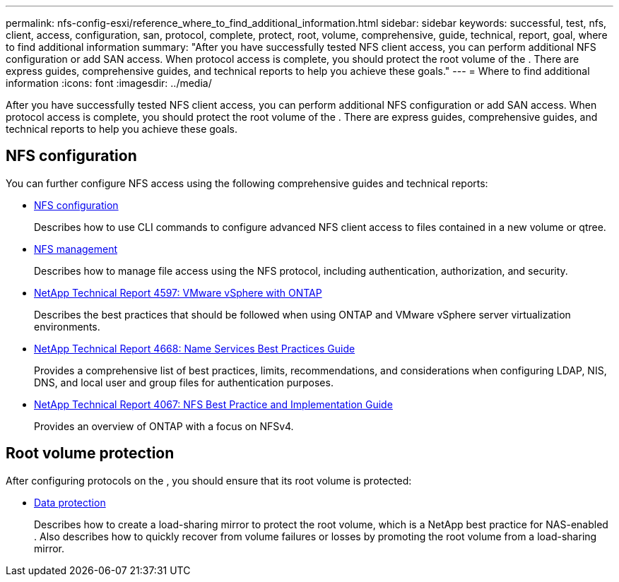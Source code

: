 ---
permalink: nfs-config-esxi/reference_where_to_find_additional_information.html
sidebar: sidebar
keywords: successful, test, nfs, client, access, configuration, san, protocol, complete, protect, root, volume, comprehensive, guide, technical, report, goal, where to find additional information
summary: "After you have successfully tested NFS client access, you can perform additional NFS configuration or add SAN access. When protocol access is complete, you should protect the root volume of the . There are express guides, comprehensive guides, and technical reports to help you achieve these goals."
---
= Where to find additional information
:icons: font
:imagesdir: ../media/

[.lead]
After you have successfully tested NFS client access, you can perform additional NFS configuration or add SAN access. When protocol access is complete, you should protect the root volume of the . There are express guides, comprehensive guides, and technical reports to help you achieve these goals.

== NFS configuration

You can further configure NFS access using the following comprehensive guides and technical reports:

* https://docs.netapp.com/ontap-9/topic/com.netapp.doc.pow-nfs-cg/home.html[NFS configuration]
+
Describes how to use CLI commands to configure advanced NFS client access to files contained in a new volume or qtree.

* https://docs.netapp.com/ontap-9/topic/com.netapp.doc.cdot-famg-nfs/home.html[NFS management]
+
Describes how to manage file access using the NFS protocol, including authentication, authorization, and security.

* http://www.netapp.com/us/media/tr-4597.pdf[NetApp Technical Report 4597: VMware vSphere with ONTAP]
+
Describes the best practices that should be followed when using ONTAP and VMware vSphere server virtualization environments.

* https://www.netapp.com/pdf.html?item=/media/16328-tr-4668pdf.pdf[NetApp Technical Report 4668: Name Services Best Practices Guide]
+
Provides a comprehensive list of best practices, limits, recommendations, and considerations when configuring LDAP, NIS, DNS, and local user and group files for authentication purposes.

* http://www.netapp.com/us/media/tr-4067.pdf[NetApp Technical Report 4067: NFS Best Practice and Implementation Guide]
+
Provides an overview of ONTAP with a focus on NFSv4.

== Root volume protection

After configuring protocols on the , you should ensure that its root volume is protected:

* http://docs.netapp.com/ontap-9/topic/com.netapp.doc.pow-dap/home.html[Data protection]
+
Describes how to create a load-sharing mirror to protect the root volume, which is a NetApp best practice for NAS-enabled . Also describes how to quickly recover from volume failures or losses by promoting the root volume from a load-sharing mirror.
